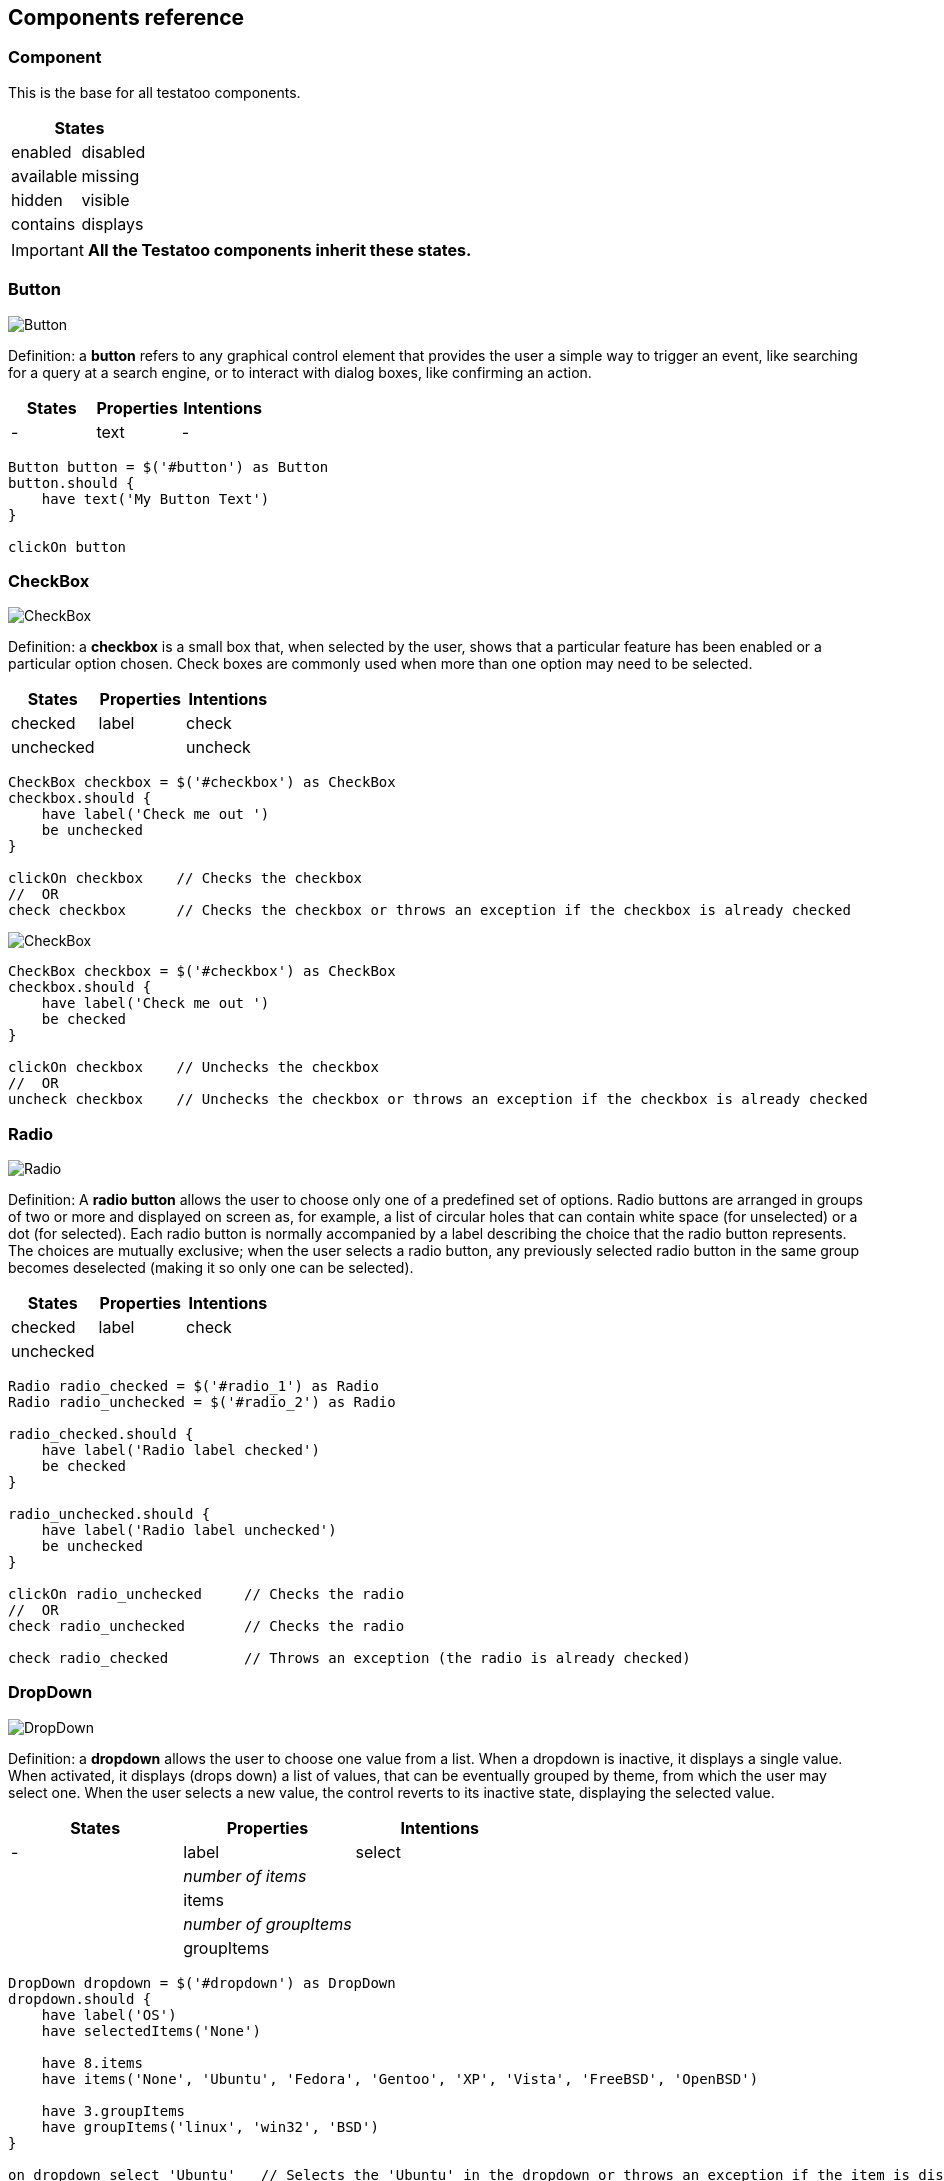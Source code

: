 == Components reference

=== Component

This is the base for all testatoo components.

[cols="2", options="header"]
|===
2+|States

|enabled    |disabled
|available  |missing
|hidden     |visible
|contains     |displays

|===
[IMPORTANT]
====
*All the Testatoo components inherit these states.*
====

=== Button

image::components/Button.png[Button]

Definition: a *button* refers to any graphical control element that provides the user a simple way to trigger an event,
like searching for a query at a search engine, or to interact with dialog boxes, like confirming an action.

[cols="3*", options="header"]
|===
|States|Properties|Intentions

|-
|text
|-

|===

[source, java]
-------------------------------------------------------------------------------
Button button = $('#button') as Button
button.should {
    have text('My Button Text')
}

clickOn button
-------------------------------------------------------------------------------

=== CheckBox

image::components/CheckBox.png[CheckBox]

Definition: a *checkbox* is a small box that, when selected by the user, shows that a particular feature has been enabled
 or a particular option chosen. Check boxes are commonly used when more than one option may need to be selected.

[cols="3*", options="header"]
|===
|States|Properties|Intentions

|checked
|label
|check

|unchecked
|
|uncheck

|===

[source, java]
-------------------------------------------------------------------------------
CheckBox checkbox = $('#checkbox') as CheckBox
checkbox.should {
    have label('Check me out ')
    be unchecked
}

clickOn checkbox    // Checks the checkbox
//  OR
check checkbox      // Checks the checkbox or throws an exception if the checkbox is already checked
-------------------------------------------------------------------------------

image::components/CheckBox_checked.png[CheckBox]

[source, java]
-------------------------------------------------------------------------------
CheckBox checkbox = $('#checkbox') as CheckBox
checkbox.should {
    have label('Check me out ')
    be checked
}

clickOn checkbox    // Unchecks the checkbox
//  OR
uncheck checkbox    // Unchecks the checkbox or throws an exception if the checkbox is already checked
-------------------------------------------------------------------------------

=== Radio

image::components/Radio.png[Radio]

Definition: A *radio button* allows the user to choose only one of a predefined set of options. Radio buttons are
arranged in groups of two or more and displayed on screen as, for example, a list of circular holes that can contain
white space (for unselected) or a dot (for selected). Each radio button is normally accompanied by a label describing
the choice that the radio button represents.
The choices are mutually exclusive; when the user selects a radio button, any previously selected radio button in the
same group becomes deselected (making it so only one can be selected).

[cols="3*", options="header"]
|===

|States|Properties|Intentions

|checked
|label
|check

|unchecked
|
|

|===

[source, java]
-------------------------------------------------------------------------------
Radio radio_checked = $('#radio_1') as Radio
Radio radio_unchecked = $('#radio_2') as Radio

radio_checked.should {
    have label('Radio label checked')
    be checked
}

radio_unchecked.should {
    have label('Radio label unchecked')
    be unchecked
}

clickOn radio_unchecked     // Checks the radio
//  OR
check radio_unchecked       // Checks the radio

check radio_checked         // Throws an exception (the radio is already checked)
-------------------------------------------------------------------------------

=== DropDown

image::components/DropDown.png[DropDown]

Definition:  a *dropdown* allows the user to choose one value from a list. When a dropdown is inactive, it displays a
single value. When activated, it displays (drops down) a list of values, that can be eventually grouped by theme, from which the user may select one.
When the user selects a new value, the control reverts to its inactive state, displaying the selected value.

[cols="3*", options="header"]
|===
|States|Properties|Intentions

|-
|label
|select

|
|_number of items_
|

|
|items
|

|
|_number of groupItems_
|

|
|groupItems
|

|===

[source, java]
-------------------------------------------------------------------------------
DropDown dropdown = $('#dropdown') as DropDown
dropdown.should {
    have label('OS')
    have selectedItems('None')

    have 8.items
    have items('None', 'Ubuntu', 'Fedora', 'Gentoo', 'XP', 'Vista', 'FreeBSD', 'OpenBSD')

    have 3.groupItems
    have groupItems('linux', 'win32', 'BSD')
}

on dropdown select 'Ubuntu'   // Selects the 'Ubuntu' in the dropdown or throws an exception if the item is disabled
-------------------------------------------------------------------------------

=== GroupItem

*GroupItem* is used for dropDowns.

[cols="3*", options="header"]
|===

|States|Properties|Intentions

|-
|value
|-

|
|items
|

|===
[source, java]
-------------------------------------------------------------------------------
DropDown dropdown = $('#dropdown') as DropDown
GroupItem group = dropdown.groupItem('linux') // Or dropdown.groupItems[0]

group.should {
    have value('linux')
    have items('Ubuntu', 'Fedora', 'Gentoo')
}
-------------------------------------------------------------------------------

=== Item

*Item* is used for dropDowns and listBoxes.

[cols="3*", options="header"]
|===

|States|Properties|Intentions

|selected
|value
|select

|unselected
|
|unselect

|===
[source, java]
-------------------------------------------------------------------------------
DropDown dropdown = $('#dropdown') as DropDown
Item item = dropdown.item('Fedora')  // Or dropdown.items[1]
item.should {
    have value('Fedora')
    be unselected
}
-------------------------------------------------------------------------------

=== ListBox

image::components/ListBox_1.png[ListBox]

This image show all the items available in the ListBox

image::components/ListBox_2.png[ListBox]

Definition: a *listBox* allows the user to select one or more items from a list contained within a static, multiple line
text box. The user clicks inside the box on an item to select it, sometimes in combination with the ⇧ Shift or Ctrl
in order to make multiple selections. "Control-clicking" an item that has already been selected, unselects it.

[cols="3*", options="header"]
|===

|States|Properties|Intentions

|multiselectable
|label
|select

|
|_number of items_
|

|
|items
|

|
|selectedItems
|

|
|_number of visible items_
|

|===

[source, java]
-------------------------------------------------------------------------------
ListBox listBox = $('#cities') as ListBox
listbox.should {
    have label('Cities list')
    have 6.items
    have items('Montreal', 'Quebec', 'Montpellier', 'New York', 'Casablanca', 'Munich')
    have selectedItems('Montreal')

    have 3.visibleItems     // See the first image at the begin of this section
    be multiSelectable      // We can select more than one item
}

// Try to select ananother item with a control + click
CTRL.click listBox.item('Montpellier')
//  OR
select listBox.item('Montpellier')
//  OR
on listBox select 'Montpellier'

listbox.should { have selectedItems('Montreal', 'Montpellier') }

on listBox select 'New York', 'Casablanca'


select listBox.items[2]     // Throws an exception if we try to select a disabled element

unselect listBox.items[0]   // Can unselect an item
listbox.should {
    have selectedItems('Montpellier')
}
-------------------------------------------------------------------------------
=== TextField

image::components/TextField.png[TextField]

Definition: a *textfield* allows the user to input text information to be used by the program.
It can a single-line text box when only one line of input is required, and a multi-line text box if more than one line
of input may be required.

[cols="3*", options="header"]
|===
|States|Properties|Intentions

|empty
|text
|fill

|filled
|label
|clear

|readOnly
|placeholder
|

|required
|value
|

|optional
|
|

|valid
|
|

|invalid
|
|
|===


[source, java]
-------------------------------------------------------------------------------

TextField textfield = $('#text_field') as TextField
texfield.should {
    be empty
    be required
}
on textfield fill ('1234')
texfield.should {
    be filled
    have value('1234')
}

-------------------------------------------------------------------------------

